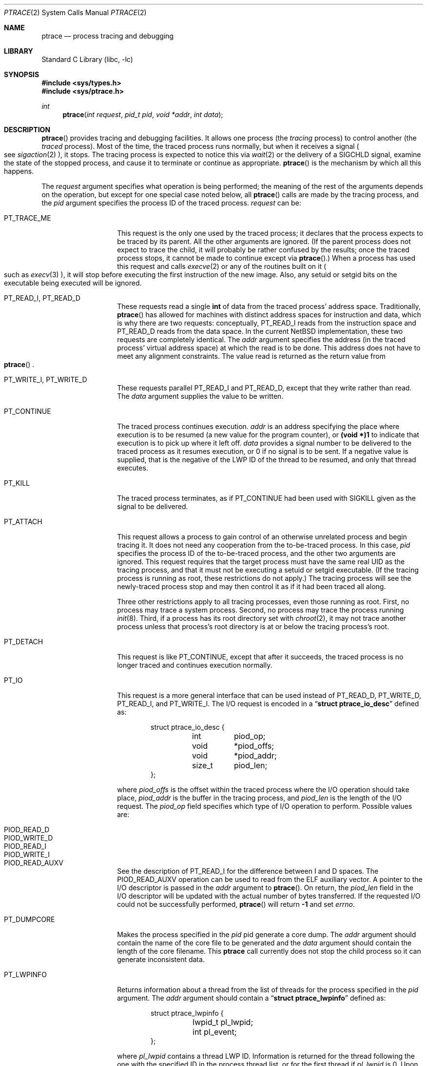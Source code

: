 .\"	$NetBSD: ptrace.2,v 1.38 2016/11/01 13:51:13 kamil Exp $
.\"
.\" This file is in the public domain.
.Dd July 1, 2015
.Dt PTRACE 2
.Os
.Sh NAME
.Nm ptrace
.Nd process tracing and debugging
.Sh LIBRARY
.Lb libc
.Sh SYNOPSIS
.In sys/types.h
.In sys/ptrace.h
.Ft int
.Fn ptrace "int request" "pid_t pid" "void *addr" "int data"
.Sh DESCRIPTION
.Fn ptrace
provides tracing and debugging facilities.
It allows one process (the
.Em tracing
process) to control another (the
.Em traced
process).
Most of the time, the traced process runs normally, but when
it receives a signal
.Po
see
.Xr sigaction 2
.Pc ,
it stops.
The tracing process is expected to notice this via
.Xr wait 2
or the delivery of a
.Dv SIGCHLD
signal, examine the state of the stopped process, and cause it to
terminate or continue as appropriate.
.Fn ptrace
is the mechanism by which all this happens.
.Pp
The
.Fa request
argument specifies what operation is being performed; the meaning of
the rest of the arguments depends on the operation, but except for one
special case noted below, all
.Fn ptrace
calls are made by the tracing process, and the
.Fa pid
argument specifies the process ID of the traced process.
.Fa request
can be:
.Bl -tag -width 12n
.It Dv PT_TRACE_ME
This request is the only one used by the traced process; it declares
that the process expects to be traced by its parent.
All the other arguments are ignored.
(If the parent process does not expect to trace
the child, it will probably be rather confused by the results; once the
traced process stops, it cannot be made to continue except via
.Fn ptrace . )
When a process has used this request and calls
.Xr execve 2
or any of the routines built on it
.Po
such as
.Xr execv 3
.Pc ,
it will stop before executing the first instruction of the new image.
Also, any setuid or setgid bits on the executable being executed will
be ignored.
.It Dv PT_READ_I , Dv PT_READ_D
These requests read a single
.Li int
of data from the traced process' address space.
Traditionally,
.Fn ptrace
has allowed for machines with distinct address spaces for instruction
and data, which is why there are two requests: conceptually,
.Dv PT_READ_I
reads from the instruction space and
.Dv PT_READ_D
reads from the data space.
In the current
.Nx
implementation, these
two requests are completely identical.
The
.Fa addr
argument specifies the address (in the traced process' virtual address
space) at which the read is to be done.
This address does not have to meet any alignment constraints.
The value read is returned as the return value from
.Eo \&
.Fn ptrace
.Ec .
.It Dv PT_WRITE_I , Dv PT_WRITE_D
These requests parallel
.Dv PT_READ_I
and
.Dv PT_READ_D ,
except that they write rather than read.
The
.Fa data
argument supplies the value to be written.
.\" .It Dv PT_READ_U
.\" This request reads an
.\" .Li int
.\" from the traced process' user structure.
.\" The
.\" .Fa addr
.\" argument specifies the location of the int relative to the base of the
.\" user structure; it will usually be an integer value cast to
.\" .Li void *
.\" either explicitly or via the presence of a prototype for
.\" .Eo \&
.\" .Fn ptrace
.\" .Ec .
.\" Unlike
.\" .Dv PT_READ_I
.\" and
.\" .Dv PT_READ_D ,
.\" .Fa addr
.\" must be aligned on an
.\" .Li int
.\" boundary.
.\" The value read is returned as the return value from
.\" .Eo \&
.\" .Fn ptrace
.\" .Ec .
.\" .It Dv PT_WRITE_U
.\" This request writes an
.\" .Li int
.\" into the traced process' user structure.
.\" .Fa addr
.\" specifies the offset, just as for
.\" .Dv PT_READ_U ,
.\" and
.\" .Fa data
.\" specifies the value to be written, just as for
.\" .Dv PT_WRITE_I
.\" and
.\" .Dv PT_WRITE_D .
.It Dv PT_CONTINUE
The traced process continues execution.
.Fa addr
is an address specifying the place where execution is to be resumed (a
new value for the program counter), or
.Li (void *)1
to indicate that execution is to pick up where it left off.
.Fa data
provides a signal number to be delivered to the traced process as it
resumes execution, or 0 if no signal is to be sent.
If a negative value is supplied, that is the negative of the LWP
ID of the thread to be resumed, and only that thread executes.
.It Dv PT_KILL
The traced process terminates, as if
.Dv PT_CONTINUE
had been used with
.Dv SIGKILL
given as the signal to be delivered.
.It Dv PT_ATTACH
This request allows a process to gain control of an otherwise unrelated
process and begin tracing it.
It does not need any cooperation from the to-be-traced process.
In this case,
.Fa pid
specifies the process ID of the to-be-traced process, and the other two
arguments are ignored.
This request requires that the target process
must have the same real UID as the tracing process, and that it must
not be executing a setuid or setgid executable.
(If the tracing process is running as root,
these restrictions do not apply.)
The tracing process will see the newly-traced process stop and may then
control it as if it had been traced all along.
.Pp
Three other restrictions apply to all tracing processes, even those
running as root.
First, no process may trace a system process.
Second, no process may trace the process running
.Xr init 8 .
Third, if a process has its root directory set with
.Xr chroot 2 ,
it may not trace another process unless that process's root directory
is at or below the tracing process's root.
.It Dv PT_DETACH
This request is like PT_CONTINUE, except that after it
succeeds, the traced process is no longer traced and continues
execution normally.
.It Dv PT_IO
This request is a more general interface that can be used instead of
.Dv PT_READ_D ,
.Dv PT_WRITE_D ,
.Dv PT_READ_I ,
and
.Dv PT_WRITE_I .
The I/O request is encoded in a
.Dq Li "struct ptrace_io_desc"
defined as:
.Bd -literal -offset indent
struct ptrace_io_desc {
	int	piod_op;
	void	*piod_offs;
	void	*piod_addr;
	size_t	piod_len;
};
.Ed
.Pp
where
.Fa piod_offs
is the offset within the traced process where the I/O operation should
take place,
.Fa piod_addr
is the buffer in the tracing process, and
.Fa piod_len
is the length of the I/O request.
The
.Fa piod_op
field specifies which type of I/O operation to perform.
Possible values are:
.Pp
.Bl -tag -width 18n -offset indent -compact
.It Dv PIOD_READ_D
.It Dv PIOD_WRITE_D
.It Dv PIOD_READ_I
.It Dv PIOD_WRITE_I
.It Dv PIOD_READ_AUXV
.El
.Pp
See the description of
.Dv PT_READ_I
for the difference between I and D spaces.
The
.Dv PIOD_READ_AUXV
operation can be used to read from the ELF auxiliary vector.
A pointer to the I/O descriptor is passed in the
.Fa addr
argument to
.Fn ptrace .
On return, the
.Fa piod_len
field in the I/O descriptor will be updated with the actual number of
bytes transferred.
If the requested I/O could not be successfully performed,
.Fn ptrace
will return
.Li \-1
and set
.Va errno .
.It Dv PT_DUMPCORE
Makes the process specified in the
.Fa pid
pid generate a core dump.
The
.Fa addr
argument should contain the name of the core file to be generated
and the
.Fa data
argument should contain the length of the core filename.
This
.Nm
call currently does not stop the child process so it can generate
inconsistent data.
.It Dv PT_LWPINFO
Returns information about a thread from the list of threads for the
process specified in the
.Fa pid
argument.
The
.Fa addr
argument should contain a
.Dq Li "struct ptrace_lwpinfo"
defined as:
.Bd -literal -offset indent
struct ptrace_lwpinfo {
	lwpid_t pl_lwpid;
	int pl_event;
};
.Ed
.Pp
where
.Fa pl_lwpid
contains a thread LWP ID.
Information is returned for the thread following the one with the
specified ID in the process thread list, or for the first thread
if
.Fa pl_lwpid
is 0.
Upon return
.Fa pl_lwpid
contains the LWP ID of the thread that was found, or 0 if there is
no thread after the one whose LWP ID was supplied in the call.
.Fa pl_event
contains the event that stopped the thread.
Possible values are:
.Pp
.Bl -tag -width 30n -offset indent -compact
.It Dv PL_EVENT_NONE
.It Dv PL_EVENT_SIGNAL
.El
.Pp
The
.Fa data
argument should contain
.Dq Li "sizeof(struct ptrace_lwpinfo)" .
.It Dv PT_SYSCALL
Stops a process before and after executing each system call.
.It Dv PT_SYSCALLEMU
Intercept and ignore a system call before it has been executed, for use with
.Dv PT_SYSCALL .
.It Dv PT_SET_EVENT_MASK
This request can be used to specify which events in the traced process
should be reported to the tracing process.
These events are specified in a
.Dq Li "struct ptrace_event"
defined as:
.Bd -literal -offset indent
typedef struct ptrace_event {
	int	pe_set_event;
} ptrace_event_t;
.Ed
.Pp
Where
.Fa pe_set_event
is the set of events to be reported.
This set is formed by OR'ing together the following values:
.Bl -tag -width 18n
.It PTRACE_FORK
Report
.Xr fork 2 .
.El
.Pp
A pointer to this structure is passed in
.Fa addr .
The
.Fa data
argument should be set to
.Li sizeof(struct ptrace_event) .
.It Dv PT_GET_EVENT_MASK
This request can be used to determine which events in the traced
process will be reported.
The information is read into the
.Dq Li struct ptrace_event
pointed to by
.Fa addr .
The
.Fa data
argument should be set to
.Li sizeof(struct ptrace_event) .
.It Dv PT_GET_PROCESS_STATE
This request reads the state information associated with the event
that stopped the traced process.
The information is reported in a
.Dq Li "struct ptrace_state"
defined as:
.Bd -literal -offset indent
typedef struct ptrace_state {
	int	pe_report_event;
	pid_t	pe_other_pid;
} ptrace_state_t;
.Ed
.El
.Pp
Additionally, the following requests exist but are
not available on all machine architectures.
The file
.In machine/ptrace.h
lists which requests exist on a given machine.
.Bl -tag -width 12n
.It Dv PT_STEP
Execution continues as in request PT_CONTINUE; however
as soon as possible after execution of at least one
instruction, execution stops again.
If the
.Fa data
argument is greater than 0, it contains the LWP ID of the thread to be
stepped, and any other threads are continued.
If the
.Fa data
argument is less than zero, it contains the negative of the LWP ID of
the thread to be stepped, and only that thread executes.
.It Dv PT_GETREGS
This request reads the traced process' machine registers into the
.Dq Li "struct reg"
(defined in
.In machine/reg.h )
pointed to by
.Fa addr .
The
.Fa data
argument contains the LWP ID of the thread whose registers are to
be read.
If zero is supplied, the first thread of the process is read.
.It Dv PT_SETREGS
This request is the converse of
.Dv PT_GETREGS ;
it loads the traced process' machine registers from the
.Dq Li "struct reg"
(defined in
.In machine/reg.h )
pointed to by
.Fa addr .
The
.Fa data
argument contains the LWP ID of the thread whose registers are to
be written.
If zero is supplied, the first thread of the process is written.
.It Dv PT_GETFPREGS
This request reads the traced process' floating-point registers into
the
.Dq Li "struct fpreg"
(defined in
.In machine/reg.h )
pointed to by
.Fa addr .
The
.Fa data
argument contains the LWP ID of the thread whose registers are to
be read.
If zero is supplied, the first thread of the process is read.
.It Dv PT_SETFPREGS
This request is the converse of
.Dv PT_GETFPREGS ;
it loads the traced process' floating-point registers from the
.Dq Li "struct fpreg"
(defined in
.In machine/reg.h )
pointed to by
.Fa addr .
The
.Fa data
argument contains the LWP ID of the thread whose registers are to
be written.
If zero is supplied, the first thread of the process is written.
.\" .It Dv PT_SYSCALL
.\" This request is like
.\" .Dv PT_CONTINUE
.\" except that the process will stop next time it executes any system
.\" call.
.\" Information about the system call can be examined with
.\" .Dv PT_READ_U
.\" and potentially modified with
.\" .Dv PT_WRITE_U
.\" through the
.\" .Li u_kproc.kp_proc.p_md
.\" element of the user structure (see below).
.\" If the process is continued
.\" with another
.\" .Dv PT_SYSCALL
.\" request, it will stop again on exit from the syscall, at which point
.\" the return values can be examined and potentially changed.
.\" The
.\" .Li u_kproc.kp_proc.p_md
.\" element is of type
.\" .Dq Li "struct mdproc" ,
.\" which should be declared by including
.\" .In sys/param.h ,
.\" .In sys/user.h ,
.\" and
.\" .In machine/proc.h ,
.\" and contains the following fields (among others):
.\" .Bl -item -compact -offset indent
.\" .It
.\" .Li syscall_num
.\" .It
.\" .Li syscall_nargs
.\" .It
.\" .Li syscall_args[8]
.\" .It
.\" .Li syscall_err
.\" .It
.\" .Li syscall_rv[2]
.\" .El
.\" When a process stops on entry to a syscall,
.\" .Li syscall_num
.\" holds the number of the syscall,
.\" .Li syscall_nargs
.\" holds the number of arguments it expects, and
.\" .Li syscall_args
.\" holds the arguments themselves.
.\" (Only the first
.\" .Li syscall_nargs
.\" elements of
.\" .Li syscall_args
.\" are guaranteed to be useful.)
.\" When a process stops on exit from a syscall,
.\" .Li syscall_num
.\" is
.\" .Eo \&
.\" .Li \-1
.\" .Ec ,
.\" .Li syscall_err
.\" holds the error number
.\" .Po
.\" see
.\" .Xr errno 2
.\" .Pc ,
.\" or 0 if no error occurred, and
.\" .Li syscall_rv
.\" holds the return values.
.\" (If the syscall returns only one value, only
.\" .Li syscall_rv[0]
.\" is useful.)
.\" The tracing process can modify any of these with
.\" .Dv PT_WRITE_U ;
.\" only some modifications are useful.
.\" .Pp
.\" On entry to a syscall,
.\" .Li syscall_num
.\" can be changed, and the syscall actually performed will correspond to
.\" the new number (it is the responsibility of the tracing process to fill
.\" in
.\" .Li syscall_args
.\" appropriately for the new call, but there is no need to modify
.\" .Eo \&
.\" .Li syscall_nargs
.\" .Ec ).
.\" If the new syscall number is 0, no syscall is actually performed;
.\" instead,
.\" .Li syscall_err
.\" and
.\" .Li syscall_rv
.\" are passed back to the traced process directly (and therefore should be
.\" filled in).
.\" If the syscall number is otherwise out of range, a dummy
.\" syscall which simply produces an
.\" .Er ENOSYS
.\" error is effectively performed.
.\" .Pp
.\" On exit from a syscall, only
.\" .Li syscall_err
.\" and
.\" .Li syscall_rv
.\" can usefully be changed; they are set to the values returned by the
.\" syscall and will be passed back to the traced process by the normal
.\" syscall return mechanism.
.It Dv PT_DUMPCORE
Cause the traced process to dump core.
If the
.Fa addr
argument is not
.Dv NULL
it is taken to be the pathname of the core file to be generated and the
.Fa data
argument should contain the length of the pathname.
The pathname may contain
.Dv %
patterns that are expanded as described in
.Xr sysctl 8 .
If the
.Fa data
argument is
.Dv NULL ,
the default core file path generation rules are followed.
.El
.Sh ERRORS
Some requests can cause
.Fn ptrace
to return
.Li \-1
as a non-error value; to disambiguate,
.Va errno
can be set to 0 before the call and checked afterwards.
The possible errors are:
.Bl -tag -width "[EINVAL]"
.It Bq Er EAGAIN
Process is currently exec'ing and cannot be traced.
.It Bq Er EBUSY
.Bl -bullet -compact
.It
.Dv PT_ATTACH
was attempted on a process that was already being traced.
.It
A request attempted to manipulate a process that was being traced by
some process other than the one making the request.
.It
A request (other than
.Dv PT_ATTACH )
specified a process that wasn't stopped.
.El
.It Bq Er EINVAL
.Bl -bullet -compact
.It
A process attempted to use
.Dv PT_ATTACH
on itself.
.It
The
.Fa request
was not a legal request on this machine architecture.
.\" .It
.\" The
.\" .Fa addr
.\" to
.\" .Dv PT_READ_U
.\" or
.\" .Dv PT_WRITE_U
.\" was not
.\" .Li int Ns \&-aligned.
.It
The signal number (in
.Fa data )
to
.Dv PT_CONTINUE
.\" or
.\" .Dv PT_SYSCALL
was neither 0 nor a legal signal number.
.It
.Dv PT_GETREGS ,
.Dv PT_SETREGS ,
.Dv PT_GETFPREGS ,
or
.Dv PT_SETFPREGS
was attempted on a process with no valid register set.
(This is normally true only of system processes.)
.El
.It Bq Er EPERM
.Bl -bullet -compact
.It
A request (other than
.Dv PT_ATTACH )
attempted to manipulate a process that wasn't being traced at all.
.It
An attempt was made to use
.Dv PT_ATTACH
on a process in violation of the requirements listed under
.Dv PT_ATTACH
above.
.El
.It Bq Er ESRCH
No process having the specified process ID exists.
.El
.Sh SEE ALSO
.Xr sigaction 2 ,
.Xr signal 7
.Sh BUGS
On the SPARC, the PC is set to the provided PC value for
.Dv PT_CONTINUE
and similar calls,
but the NPC is set willy-nilly to 4 greater than the PC value.
Using
.Dv PT_GETREGS
and
.Dv PT_SETREGS
to modify the PC, passing
.Li (void *)1
to
.Eo \&
.Fn ptrace
.Ec ,
should be able to sidestep this.
.\" .Pp
.\" When using
.\" .Dv PT_SYSCALL ,
.\" there is no easy way to tell whether the traced process stopped because
.\" it made a syscall or because a signal was sent at a moment that it just
.\" happened to have valid-looking garbage in its
.\" .Dq Li "struct mdproc" .

